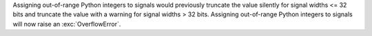 Assigning out-of-range Python integers to signals would previously truncate the value silently for signal widths <= 32 bits and truncate the value with a warning for signal widths > 32 bits.
Assigning out-of-range Python integers to signals will now raise an :exc:`OverflowError`.
